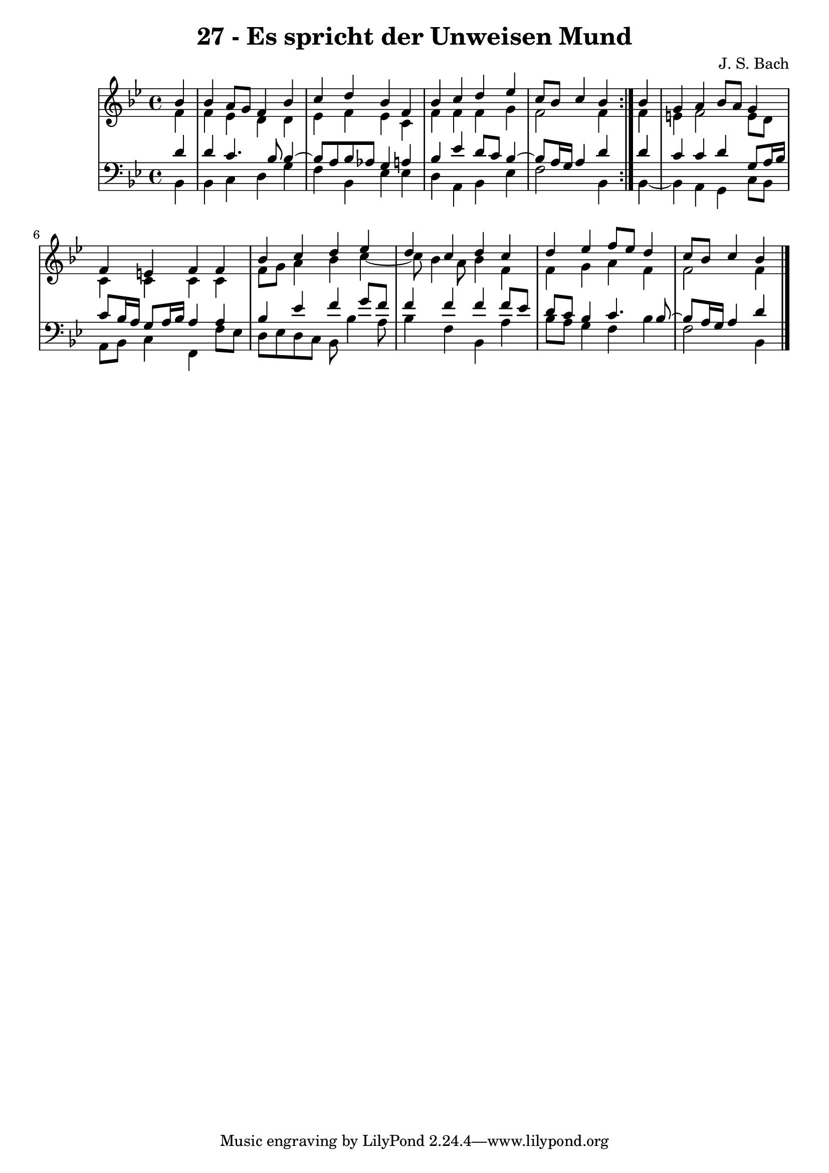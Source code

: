 \version "2.10.33"

\header {
  title = "27 - Es spricht der Unweisen Mund"
  composer = "J. S. Bach"
}


global = {
  \time 4/4
  \key bes \major
}


soprano = \relative c'' {
  \repeat volta 2 {
    \partial 4 bes4 
    bes4 a8 g8 f4 bes4 
    c4 d4 bes4 f4 
    bes4 c4 d4 ees4 
    c8 bes8 c4 bes4 } bes4 
  g4 a4 bes8 a8 g4   %5
  f4 e4 f4 f4 
  bes4 c4 d4 ees4 
  d4 c4 d4 c4 
  d4 ees4 f8 ees8 d4 
  c8 bes8 c4 bes   %10
  
}

alto = \relative c' {
  \repeat volta 2 {
    \partial 4 f4 
    f4 ees4 d4 d4 
    ees4 f4 ees4 c4 
    f4 f4 f4 g4 
    f2 f4 } f4 
  e4 f2 e8 d8   %5
  c4 c4 c4 c4 
  f8 g8 a4 bes4 c4~ 
  c8 bes4 a8 bes4 f4 
  f4 g4 a4 f4 
  f2 f4   %10
  
}

tenor = \relative c' {
  \repeat volta 2 {
    \partial 4 d4 
    d4 c4. bes8 bes4~ 
    bes8 a8 bes8 aes8 g4 a4 
    bes4 ees4 d8 c8 bes4~ 
    bes8 a16 g16 a4 d4 } d4 
  c4 c4 d4 g,8 a16 bes16   %5
  c8 bes16 a16 g8 a16 bes16 a4 a4 
  bes4 ees4 f4 g8 f8 
  f4 f4 f4 f8 ees8 
  d8 c8 bes4 c4. bes8~ 
  bes8 a16 g16 a4 d   %10
  
}

baixo = \relative c {
  \repeat volta 2 {
    \partial 4 bes4 
    bes4 c4 d4 g4 
    f4 bes,4 ees4 ees4 
    d4 a4 bes4 ees4 
    f2 bes,4 } bes4~ 
  bes4 a4 g4 c8 bes8   %5
  a8 bes8 c4 f,4 f'8 ees8 
  d8 ees8 d8 c8 bes8 bes'4 a8 
  bes4 f4 bes,4 a'4 
  bes8 a8 g4 f4 bes4 
  f2 bes,4   %10
  
}

\score {
  <<
    \new StaffGroup <<
      \override StaffGroup.SystemStartBracket #'style = #'line 
      \new Staff {
        <<
          \global
          \new Voice = "soprano" { \voiceOne \soprano }
          \new Voice = "alto" { \voiceTwo \alto }
        >>
      }
      \new Staff {
        <<
          \global
          \clef "bass"
          \new Voice = "tenor" {\voiceOne \tenor }
          \new Voice = "baixo" { \voiceTwo \baixo \bar "|."}
        >>
      }
    >>
  >>
  \layout {}
  \midi {}
}
